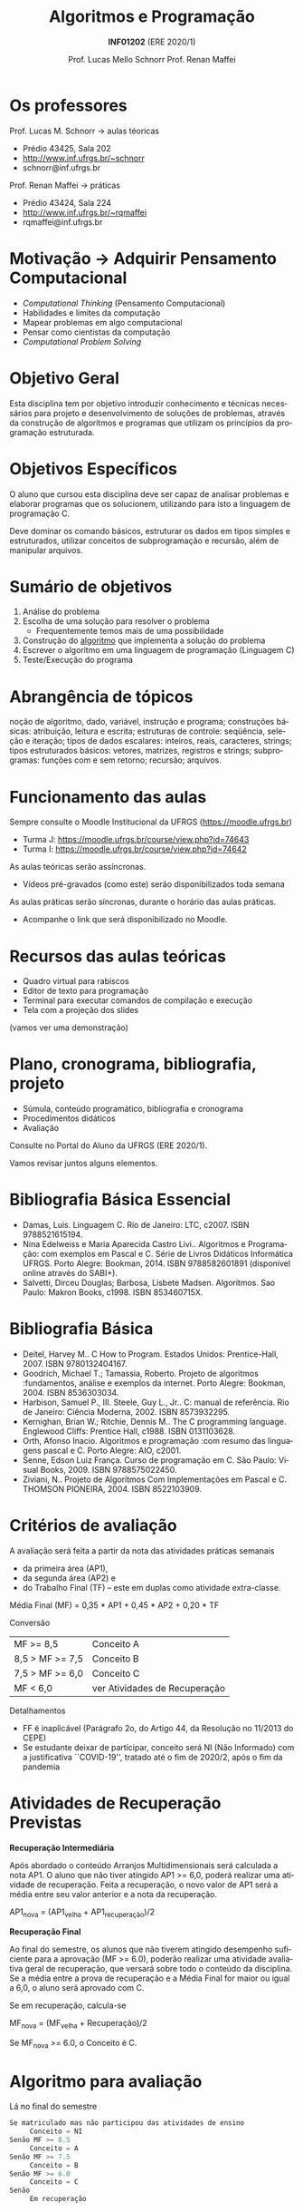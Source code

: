 # -*- coding: utf-8 -*-
# -*- mode: org -*-
#+startup: beamer overview indent
#+LANGUAGE: pt-br
#+TAGS: noexport(n)
#+EXPORT_EXCLUDE_TAGS: noexport
#+EXPORT_SELECT_TAGS: export

#+Title: Algoritmos e Programação
#+Subtitle: *INF01202* \linebreak (ERE 2020/1)
#+Author: Prof. Lucas Mello Schnorr \linebreak Prof. Renan Maffei
#+Date: \copyleft

#+LaTeX_CLASS: beamer
#+LaTeX_CLASS_OPTIONS: [xcolor=dvipsnames]
#+OPTIONS:   H:1 num:t toc:nil \n:nil @:t ::t |:t ^:t -:t f:t *:t <:t
#+LATEX_HEADER: \input{org-babel.tex}

* Os professores

Prof. Lucas M. Schnorr \hfill \to aulas téoricas
+ Prédio 43425, Sala 202
+ [[http://www.inf.ufrgs.br/~schnorr][http://www.inf.ufrgs.br/~schnorr]]
+ schnorr@inf.ufrgs.br

#+latex: \vfill

Prof. Renan Maffei \hfill \to práticas
+ Prédio 43424, Sala 224
+ [[http://www.inf.ufrgs.br/~rqmaffei][http://www.inf.ufrgs.br/~rqmaffei]]
+ rqmaffei@inf.ufrgs.br
     
* Motivação \to Adquirir *Pensamento Computacional*

- /Computational Thinking/ (Pensamento Computacional)
- Habilidades e limites da computação
- Mapear problemas em algo computacional
- Pensar como cientistas da computação
- /Computational Problem Solving/

* Objetivo Geral

Esta disciplina tem por objetivo introduzir conhecimento e técnicas
necessários para projeto e desenvolvimento de soluções de problemas,
através da construção de algoritmos e programas que utilizam os
princípios da programação estruturada.

* Objetivos Específicos

O aluno que cursou esta disciplina deve ser capaz de analisar
problemas e elaborar programas que os solucionem, utilizando para isto
a linguagem de programação C.

Deve dominar os comando básicos, estruturar os dados em tipos simples
e estruturados, utilizar conceitos de subprogramação e recursão, além
de manipular arquivos.

* Sumário de objetivos

1. Análise do problema
2. Escolha de uma solução para resolver o problema
   - Frequentemente temos mais de uma possibilidade
3. Construção do _algoritmo_ que implementa a solução do problema
4. Escrever o algoritmo em uma linguagem de programação (Linguagem C)
5. Teste/Execução do programa

* Abrangência de tópicos

#+BEGIN_CENTER
noção de algoritmo, dado, variável, instrução e programa; construções
básicas: atribuição, leitura e escrita; estruturas de controle:
seqüência, seleção e iteração; tipos de dados escalares: inteiros,
reais, caracteres, strings; tipos estruturados básicos: vetores,
matrizes, registros e strings; subprogramas: funções com e sem
retorno; recursão; arquivos.
#+END_CENTER

* Funcionamento das aulas

Sempre consulte o Moodle Institucional da UFRGS (https://moodle.ufrgs.br)
- Turma J: https://moodle.ufrgs.br/course/view.php?id=74643
- Turma I: https://moodle.ufrgs.br/course/view.php?id=74642

As aulas teóricas serão assíncronas.
- Vídeos pré-gravados (como este) serão disponibilizados toda semana

As aulas práticas serão síncronas, durante o horário das aulas práticas.
- Acompanhe o link que será disponibilizado no Moodle.

* Recursos das aulas teóricas

- Quadro virtual para rabiscos
- Editor de texto para programação
- Terminal para executar comandos de compilação e execução
- Tela com a projeção dos slides

(vamos ver uma demonstração)

* Plano, cronograma, bibliografia, projeto

+ Súmula, conteúdo programático, bibliografia e cronograma
+ Procedimentos didáticos
+ Avaliação
  
#+BEGIN_CENTER
Consulte no Portal do Aluno da UFRGS (ERE 2020/1).
#+END_CENTER

Vamos revisar juntos alguns elementos.

* Bibliografia Básica Essencial
- Damas, Luis. Linguagem C. Rio de Janeiro: LTC, c2007. ISBN 9788521615194.
- Nina Edelweiss e Maria Aparecida Castro Livi.. Algoritmos e
  Programação: com exemplos em Pascal e C. Série de Livros Didáticos
  Informática UFRGS. Porto Alegre: Bookman, 2014. ISBN 9788582601891
  (disponível online através do SABI+).
- Salvetti, Dirceu Douglas; Barbosa, Lisbete Madsen. Algoritmos. Sao
  Paulo: Makron Books, c1998. ISBN 853460715X.
* Bibliografia Básica
- Deitel, Harvey M.. C How to Program. Estados Unidos: Prentice-Hall, 2007. ISBN 9780132404167.
- Goodrich, Michael T.; Tamassia, Roberto. Projeto de algoritmos
  :fundamentos, análise e exemplos da internet. Porto Alegre: Bookman, 2004. ISBN 8536303034.
- Harbison, Samuel P., III. Steele, Guy L., Jr.. C: manual de referência. Rio de Janeiro: Ciência Moderna, 2002. ISBN 8573932295.
- Kernighan, Brian W.; Ritchie, Dennis M.. The C programming language. Englewood Cliffs: Prentice Hall, c1988. ISBN 0131103628.
- Orth, Afonso Inacio. Algoritmos e programação :com resumo das linguagens pascal e C. Porto Alegre: AIO, c2001.
- Senne, Edson Luiz França. Curso de programação em C. São Paulo: Visual Books, 2009. ISBN 9788575022450.
- Ziviani, N.. Projeto de Algoritmos Com Implementações em Pascal e
  C. THOMSON PIONEIRA, 2004. ISBN 8522103909.
* Critérios de avaliação

A avaliação será feita a partir da nota das atividades práticas semanais
- da primeira área (AP1),
- da segunda área (AP2) e
- do Trabalho Final (TF) -- este em duplas como atividade extra-classe.

#+latex: \pause

Média Final (MF) = 0,35 * AP1 + 0,45 * AP2 + 0,20 * TF

#+latex: \pause

Conversão

| MF >= 8,5       | Conceito A                    |
| 8,5 > MF >= 7,5 | Conceito B                    |
| 7,5 > MF >= 6,0 | Conceito C                    |
| MF < 6,0        | ver Atividades de Recuperação |

#+latex: \pause

Detalhamentos
- FF é inaplicável (Parágrafo 2o, do Artigo 44, da Resolução no 11/2013 do CEPE) 
- Se estudante deixar de participar, conceito será NI (Não Informado)
  com a justificativa ``COVID-19'', tratado até o fim de 2020/2, após
  o fim da pandemia

* Atividades de Recuperação Previstas

*Recuperação Intermediária*

Após abordado o conteúdo Arranjos Multidimensionais será calculada a
nota AP1. O aluno que não tiver atingido AP1 >= 6,0, poderá realizar
uma atividade de recuperação. Feita a recuperação, o novo valor de AP1
será a média entre seu valor anterior e a nota da recuperação.

AP1_nova = (AP1_velha + AP1_recuperação)/2

#+latex: \pause\vfill

*Recuperação Final*

Ao final do semestre, os alunos que não tiverem atingido desempenho
suficiente para a aprovação (MF >= 6.0), poderão realizar uma
atividade avaliativa geral de recuperação, que versará sobre todo o
conteúdo da disciplina. Se a média entre a prova de recuperação e a
Média Final for maior ou igual a 6,0, o aluno será aprovado com C.

Se em recuperação, calcula-se

MF_nova = (MF_velha + Recuperação)/2

Se MF_nova >= 6.0, o Conceito é C.

* Algoritmo para avaliação

Lá no final do semestre

#+BEGIN_SRC C
Se matriculado mas não participou das atividades de ensino
     Conceito = NI
Senão MF >= 8.5
     Conceito = A
Senão MF >= 7.5
     Conceito = B
Senão MF >= 6.0
     Conceito = C
Senão
     Em recuperação
#+END_SRC

* Algoritmo para avaliação (no caso de recuperação)


Lá no final do semestre, após fazer a recuperação.

#+BEGIN_SRC C
Se em recuperação
   MF = (MF + Recuperação)/2

Se MF >= 6.0
   Conceito = C
Senão
   Conceito = D // Reprovado
#+END_SRC

* Ferramenta AVA

#+BEGIN_CENTER
Sempre consulte o Moodle Institucional da UFRGS

(https://moodle.ufrgs.br)
#+END_CENTER

Por turma
- Turma I
  - https://moodle.ufrgs.br/course/view.php?id=74642
- Turma J
  - https://moodle.ufrgs.br/course/view.php?id=74643

* Cronograma
** Texto
:PROPERTIES:
:BEAMER_col: 0.4
:END:

Disponível no Moodle.

Vamos revisá-lo juntos.

#+latex: \vspace{2cm}

Encontros síncronos (AP):
- Turma I \to Sex 13:30
- Turma J \to Sex 15:30

** Esquerda
:PROPERTIES:
:BEAMER_col: 0.6
:END:

#+latex: \vspace{-2cm}
#+attr_latex: :width 1.1\textwidth
[[../cronograma/cronograma.pdf]]



